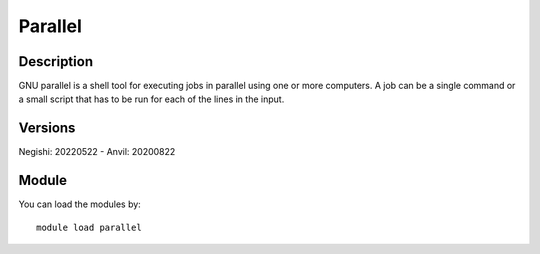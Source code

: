 .. _backbone-label:

Parallel
==============================

Description
~~~~~~~~
GNU parallel is a shell tool for executing jobs in parallel using one or more computers. A job can be a single command or a small script that has to be run for each of the lines in the input.

Versions
~~~~~~~~
Negishi: 20220522
- Anvil: 20200822

Module
~~~~~~~~
You can load the modules by::

    module load parallel

